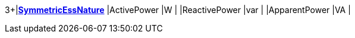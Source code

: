3+|*<<SymmetricEssNature,SymmetricEssNature>>*
|ActivePower               |W       |
|ReactivePower             |var     |
|ApparentPower             |VA      |